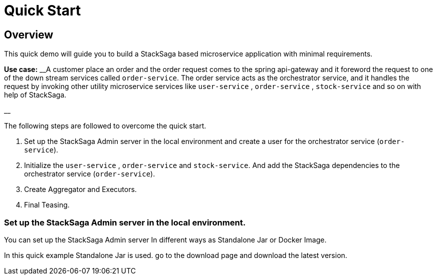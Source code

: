 = Quick Start
:keywords: SatckSaga microservice,spring boot saga,spring cloud microservice saga, saga design pattern,saga orchestration spring boot
:description: Spring boot StackSaga Quick Start demo

[#Overview]
== Overview

This quick demo will guide you to build a StackSaga based microservice application with minimal requirements.

*Use case:* __A customer place an order and the order request comes to the spring api-gateway and it foreword the request to one of the down stream services called `order-service`.
The order service acts as the orchestrator service, and it handles the request by invoking other utility microservice services like  `user-service` , `order-service` , `stock-service` and so on with help of StackSaga.

__

The following steps are followed to overcome the quick start.

. Set up the StackSaga Admin server in the local environment and create a user for the orchestrator service (`order-service`).
. Initialize the `user-service` , `order-service` and `stock-service`.
And add the StackSaga dependencies to the orchestrator service (`order-service`).
. Create Aggregator and Executors.
. Final Teasing.

=== Set up the StackSaga Admin server in the local environment.

// todo download page should be linked
You can set up the StackSaga Admin server In different ways as Standalone Jar or Docker Image.

In this quick example Standalone Jar is used. go to the download page and download the latest version.
